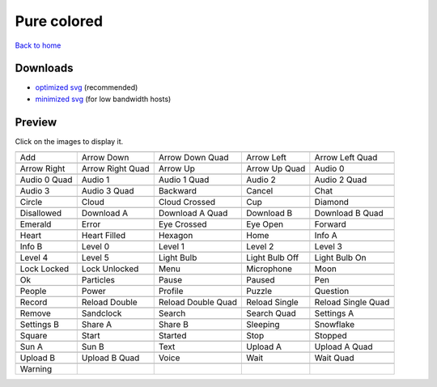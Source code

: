 Pure colored
============

`Back to home <README.rst>`__

Downloads
---------

- `optimized svg <https://github.com/IceflowRE/simple-icons/releases/download/latest/pure-colored-optimized.zip>`__ (recommended)
- `minimized svg <https://github.com/IceflowRE/simple-icons/releases/download/latest/pure-colored-minimized.zip>`__ (for low bandwidth hosts)

Preview
-------

Click on the images to display it.

========  ========  ========  ========  ========  
|svg000|  |svg001|  |svg002|  |svg003|  |svg004|
|dsc000|  |dsc001|  |dsc002|  |dsc003|  |dsc004|
|svg005|  |svg006|  |svg007|  |svg008|  |svg009|
|dsc005|  |dsc006|  |dsc007|  |dsc008|  |dsc009|
|svg010|  |svg011|  |svg012|  |svg013|  |svg014|
|dsc010|  |dsc011|  |dsc012|  |dsc013|  |dsc014|
|svg015|  |svg016|  |svg017|  |svg018|  |svg019|
|dsc015|  |dsc016|  |dsc017|  |dsc018|  |dsc019|
|svg020|  |svg021|  |svg022|  |svg023|  |svg024|
|dsc020|  |dsc021|  |dsc022|  |dsc023|  |dsc024|
|svg025|  |svg026|  |svg027|  |svg028|  |svg029|
|dsc025|  |dsc026|  |dsc027|  |dsc028|  |dsc029|
|svg030|  |svg031|  |svg032|  |svg033|  |svg034|
|dsc030|  |dsc031|  |dsc032|  |dsc033|  |dsc034|
|svg035|  |svg036|  |svg037|  |svg038|  |svg039|
|dsc035|  |dsc036|  |dsc037|  |dsc038|  |dsc039|
|svg040|  |svg041|  |svg042|  |svg043|  |svg044|
|dsc040|  |dsc041|  |dsc042|  |dsc043|  |dsc044|
|svg045|  |svg046|  |svg047|  |svg048|  |svg049|
|dsc045|  |dsc046|  |dsc047|  |dsc048|  |dsc049|
|svg050|  |svg051|  |svg052|  |svg053|  |svg054|
|dsc050|  |dsc051|  |dsc052|  |dsc053|  |dsc054|
|svg055|  |svg056|  |svg057|  |svg058|  |svg059|
|dsc055|  |dsc056|  |dsc057|  |dsc058|  |dsc059|
|svg060|  |svg061|  |svg062|  |svg063|  |svg064|
|dsc060|  |dsc061|  |dsc062|  |dsc063|  |dsc064|
|svg065|  |svg066|  |svg067|  |svg068|  |svg069|
|dsc065|  |dsc066|  |dsc067|  |dsc068|  |dsc069|
|svg070|  |svg071|  |svg072|  |svg073|  |svg074|
|dsc070|  |dsc071|  |dsc072|  |dsc073|  |dsc074|
|svg075|  |svg076|  |svg077|  |svg078|  |svg079|
|dsc075|  |dsc076|  |dsc077|  |dsc078|  |dsc079|
|svg080|  |svg081|  |svg082|  |svg083|  |svg084|
|dsc080|  |dsc081|  |dsc082|  |dsc083|  |dsc084|
|svg085|  |svg086|  |svg087|  |svg088|  |svg089|
|dsc085|  |dsc086|  |dsc087|  |dsc088|  |dsc089|
|svg090|  |svg091|  |svg092|  |svg093|  |svg094|
|dsc090|  |dsc091|  |dsc092|  |dsc093|  |dsc094|
|svg095|
|dsc095|
========  ========  ========  ========  ========  


.. |dsc000| replace:: Add
.. |svg000| image:: icons/pure-colored/add.svg
    :width: 128px
    :target: icons/pure-colored/add.svg
.. |dsc001| replace:: Arrow Down
.. |svg001| image:: icons/pure-colored/arrow_down.svg
    :width: 128px
    :target: icons/pure-colored/arrow_down.svg
.. |dsc002| replace:: Arrow Down Quad
.. |svg002| image:: icons/pure-colored/arrow_down_quad.svg
    :width: 128px
    :target: icons/pure-colored/arrow_down_quad.svg
.. |dsc003| replace:: Arrow Left
.. |svg003| image:: icons/pure-colored/arrow_left.svg
    :width: 128px
    :target: icons/pure-colored/arrow_left.svg
.. |dsc004| replace:: Arrow Left Quad
.. |svg004| image:: icons/pure-colored/arrow_left_quad.svg
    :width: 128px
    :target: icons/pure-colored/arrow_left_quad.svg
.. |dsc005| replace:: Arrow Right
.. |svg005| image:: icons/pure-colored/arrow_right.svg
    :width: 128px
    :target: icons/pure-colored/arrow_right.svg
.. |dsc006| replace:: Arrow Right Quad
.. |svg006| image:: icons/pure-colored/arrow_right_quad.svg
    :width: 128px
    :target: icons/pure-colored/arrow_right_quad.svg
.. |dsc007| replace:: Arrow Up
.. |svg007| image:: icons/pure-colored/arrow_up.svg
    :width: 128px
    :target: icons/pure-colored/arrow_up.svg
.. |dsc008| replace:: Arrow Up Quad
.. |svg008| image:: icons/pure-colored/arrow_up_quad.svg
    :width: 128px
    :target: icons/pure-colored/arrow_up_quad.svg
.. |dsc009| replace:: Audio 0
.. |svg009| image:: icons/pure-colored/audio_0.svg
    :width: 128px
    :target: icons/pure-colored/audio_0.svg
.. |dsc010| replace:: Audio 0 Quad
.. |svg010| image:: icons/pure-colored/audio_0_quad.svg
    :width: 128px
    :target: icons/pure-colored/audio_0_quad.svg
.. |dsc011| replace:: Audio 1
.. |svg011| image:: icons/pure-colored/audio_1.svg
    :width: 128px
    :target: icons/pure-colored/audio_1.svg
.. |dsc012| replace:: Audio 1 Quad
.. |svg012| image:: icons/pure-colored/audio_1_quad.svg
    :width: 128px
    :target: icons/pure-colored/audio_1_quad.svg
.. |dsc013| replace:: Audio 2
.. |svg013| image:: icons/pure-colored/audio_2.svg
    :width: 128px
    :target: icons/pure-colored/audio_2.svg
.. |dsc014| replace:: Audio 2 Quad
.. |svg014| image:: icons/pure-colored/audio_2_quad.svg
    :width: 128px
    :target: icons/pure-colored/audio_2_quad.svg
.. |dsc015| replace:: Audio 3
.. |svg015| image:: icons/pure-colored/audio_3.svg
    :width: 128px
    :target: icons/pure-colored/audio_3.svg
.. |dsc016| replace:: Audio 3 Quad
.. |svg016| image:: icons/pure-colored/audio_3_quad.svg
    :width: 128px
    :target: icons/pure-colored/audio_3_quad.svg
.. |dsc017| replace:: Backward
.. |svg017| image:: icons/pure-colored/backward.svg
    :width: 128px
    :target: icons/pure-colored/backward.svg
.. |dsc018| replace:: Cancel
.. |svg018| image:: icons/pure-colored/cancel.svg
    :width: 128px
    :target: icons/pure-colored/cancel.svg
.. |dsc019| replace:: Chat
.. |svg019| image:: icons/pure-colored/chat.svg
    :width: 128px
    :target: icons/pure-colored/chat.svg
.. |dsc020| replace:: Circle
.. |svg020| image:: icons/pure-colored/circle.svg
    :width: 128px
    :target: icons/pure-colored/circle.svg
.. |dsc021| replace:: Cloud
.. |svg021| image:: icons/pure-colored/cloud.svg
    :width: 128px
    :target: icons/pure-colored/cloud.svg
.. |dsc022| replace:: Cloud Crossed
.. |svg022| image:: icons/pure-colored/cloud_crossed.svg
    :width: 128px
    :target: icons/pure-colored/cloud_crossed.svg
.. |dsc023| replace:: Cup
.. |svg023| image:: icons/pure-colored/cup.svg
    :width: 128px
    :target: icons/pure-colored/cup.svg
.. |dsc024| replace:: Diamond
.. |svg024| image:: icons/pure-colored/diamond.svg
    :width: 128px
    :target: icons/pure-colored/diamond.svg
.. |dsc025| replace:: Disallowed
.. |svg025| image:: icons/pure-colored/disallowed.svg
    :width: 128px
    :target: icons/pure-colored/disallowed.svg
.. |dsc026| replace:: Download A
.. |svg026| image:: icons/pure-colored/download_a.svg
    :width: 128px
    :target: icons/pure-colored/download_a.svg
.. |dsc027| replace:: Download A Quad
.. |svg027| image:: icons/pure-colored/download_a_quad.svg
    :width: 128px
    :target: icons/pure-colored/download_a_quad.svg
.. |dsc028| replace:: Download B
.. |svg028| image:: icons/pure-colored/download_b.svg
    :width: 128px
    :target: icons/pure-colored/download_b.svg
.. |dsc029| replace:: Download B Quad
.. |svg029| image:: icons/pure-colored/download_b_quad.svg
    :width: 128px
    :target: icons/pure-colored/download_b_quad.svg
.. |dsc030| replace:: Emerald
.. |svg030| image:: icons/pure-colored/emerald.svg
    :width: 128px
    :target: icons/pure-colored/emerald.svg
.. |dsc031| replace:: Error
.. |svg031| image:: icons/pure-colored/error.svg
    :width: 128px
    :target: icons/pure-colored/error.svg
.. |dsc032| replace:: Eye Crossed
.. |svg032| image:: icons/pure-colored/eye_crossed.svg
    :width: 128px
    :target: icons/pure-colored/eye_crossed.svg
.. |dsc033| replace:: Eye Open
.. |svg033| image:: icons/pure-colored/eye_open.svg
    :width: 128px
    :target: icons/pure-colored/eye_open.svg
.. |dsc034| replace:: Forward
.. |svg034| image:: icons/pure-colored/forward.svg
    :width: 128px
    :target: icons/pure-colored/forward.svg
.. |dsc035| replace:: Heart
.. |svg035| image:: icons/pure-colored/heart.svg
    :width: 128px
    :target: icons/pure-colored/heart.svg
.. |dsc036| replace:: Heart Filled
.. |svg036| image:: icons/pure-colored/heart_filled.svg
    :width: 128px
    :target: icons/pure-colored/heart_filled.svg
.. |dsc037| replace:: Hexagon
.. |svg037| image:: icons/pure-colored/hexagon.svg
    :width: 128px
    :target: icons/pure-colored/hexagon.svg
.. |dsc038| replace:: Home
.. |svg038| image:: icons/pure-colored/home.svg
    :width: 128px
    :target: icons/pure-colored/home.svg
.. |dsc039| replace:: Info A
.. |svg039| image:: icons/pure-colored/info_a.svg
    :width: 128px
    :target: icons/pure-colored/info_a.svg
.. |dsc040| replace:: Info B
.. |svg040| image:: icons/pure-colored/info_b.svg
    :width: 128px
    :target: icons/pure-colored/info_b.svg
.. |dsc041| replace:: Level 0
.. |svg041| image:: icons/pure-colored/level_0.svg
    :width: 128px
    :target: icons/pure-colored/level_0.svg
.. |dsc042| replace:: Level 1
.. |svg042| image:: icons/pure-colored/level_1.svg
    :width: 128px
    :target: icons/pure-colored/level_1.svg
.. |dsc043| replace:: Level 2
.. |svg043| image:: icons/pure-colored/level_2.svg
    :width: 128px
    :target: icons/pure-colored/level_2.svg
.. |dsc044| replace:: Level 3
.. |svg044| image:: icons/pure-colored/level_3.svg
    :width: 128px
    :target: icons/pure-colored/level_3.svg
.. |dsc045| replace:: Level 4
.. |svg045| image:: icons/pure-colored/level_4.svg
    :width: 128px
    :target: icons/pure-colored/level_4.svg
.. |dsc046| replace:: Level 5
.. |svg046| image:: icons/pure-colored/level_5.svg
    :width: 128px
    :target: icons/pure-colored/level_5.svg
.. |dsc047| replace:: Light Bulb
.. |svg047| image:: icons/pure-colored/light_bulb.svg
    :width: 128px
    :target: icons/pure-colored/light_bulb.svg
.. |dsc048| replace:: Light Bulb Off
.. |svg048| image:: icons/pure-colored/light_bulb_off.svg
    :width: 128px
    :target: icons/pure-colored/light_bulb_off.svg
.. |dsc049| replace:: Light Bulb On
.. |svg049| image:: icons/pure-colored/light_bulb_on.svg
    :width: 128px
    :target: icons/pure-colored/light_bulb_on.svg
.. |dsc050| replace:: Lock Locked
.. |svg050| image:: icons/pure-colored/lock_locked.svg
    :width: 128px
    :target: icons/pure-colored/lock_locked.svg
.. |dsc051| replace:: Lock Unlocked
.. |svg051| image:: icons/pure-colored/lock_unlocked.svg
    :width: 128px
    :target: icons/pure-colored/lock_unlocked.svg
.. |dsc052| replace:: Menu
.. |svg052| image:: icons/pure-colored/menu.svg
    :width: 128px
    :target: icons/pure-colored/menu.svg
.. |dsc053| replace:: Microphone
.. |svg053| image:: icons/pure-colored/microphone.svg
    :width: 128px
    :target: icons/pure-colored/microphone.svg
.. |dsc054| replace:: Moon
.. |svg054| image:: icons/pure-colored/moon.svg
    :width: 128px
    :target: icons/pure-colored/moon.svg
.. |dsc055| replace:: Ok
.. |svg055| image:: icons/pure-colored/ok.svg
    :width: 128px
    :target: icons/pure-colored/ok.svg
.. |dsc056| replace:: Particles
.. |svg056| image:: icons/pure-colored/particles.svg
    :width: 128px
    :target: icons/pure-colored/particles.svg
.. |dsc057| replace:: Pause
.. |svg057| image:: icons/pure-colored/pause.svg
    :width: 128px
    :target: icons/pure-colored/pause.svg
.. |dsc058| replace:: Paused
.. |svg058| image:: icons/pure-colored/paused.svg
    :width: 128px
    :target: icons/pure-colored/paused.svg
.. |dsc059| replace:: Pen
.. |svg059| image:: icons/pure-colored/pen.svg
    :width: 128px
    :target: icons/pure-colored/pen.svg
.. |dsc060| replace:: People
.. |svg060| image:: icons/pure-colored/people.svg
    :width: 128px
    :target: icons/pure-colored/people.svg
.. |dsc061| replace:: Power
.. |svg061| image:: icons/pure-colored/power.svg
    :width: 128px
    :target: icons/pure-colored/power.svg
.. |dsc062| replace:: Profile
.. |svg062| image:: icons/pure-colored/profile.svg
    :width: 128px
    :target: icons/pure-colored/profile.svg
.. |dsc063| replace:: Puzzle
.. |svg063| image:: icons/pure-colored/puzzle.svg
    :width: 128px
    :target: icons/pure-colored/puzzle.svg
.. |dsc064| replace:: Question
.. |svg064| image:: icons/pure-colored/question.svg
    :width: 128px
    :target: icons/pure-colored/question.svg
.. |dsc065| replace:: Record
.. |svg065| image:: icons/pure-colored/record.svg
    :width: 128px
    :target: icons/pure-colored/record.svg
.. |dsc066| replace:: Reload Double
.. |svg066| image:: icons/pure-colored/reload_double.svg
    :width: 128px
    :target: icons/pure-colored/reload_double.svg
.. |dsc067| replace:: Reload Double Quad
.. |svg067| image:: icons/pure-colored/reload_double_quad.svg
    :width: 128px
    :target: icons/pure-colored/reload_double_quad.svg
.. |dsc068| replace:: Reload Single
.. |svg068| image:: icons/pure-colored/reload_single.svg
    :width: 128px
    :target: icons/pure-colored/reload_single.svg
.. |dsc069| replace:: Reload Single Quad
.. |svg069| image:: icons/pure-colored/reload_single_quad.svg
    :width: 128px
    :target: icons/pure-colored/reload_single_quad.svg
.. |dsc070| replace:: Remove
.. |svg070| image:: icons/pure-colored/remove.svg
    :width: 128px
    :target: icons/pure-colored/remove.svg
.. |dsc071| replace:: Sandclock
.. |svg071| image:: icons/pure-colored/sandclock.svg
    :width: 128px
    :target: icons/pure-colored/sandclock.svg
.. |dsc072| replace:: Search
.. |svg072| image:: icons/pure-colored/search.svg
    :width: 128px
    :target: icons/pure-colored/search.svg
.. |dsc073| replace:: Search Quad
.. |svg073| image:: icons/pure-colored/search_quad.svg
    :width: 128px
    :target: icons/pure-colored/search_quad.svg
.. |dsc074| replace:: Settings A
.. |svg074| image:: icons/pure-colored/settings_a.svg
    :width: 128px
    :target: icons/pure-colored/settings_a.svg
.. |dsc075| replace:: Settings B
.. |svg075| image:: icons/pure-colored/settings_b.svg
    :width: 128px
    :target: icons/pure-colored/settings_b.svg
.. |dsc076| replace:: Share A
.. |svg076| image:: icons/pure-colored/share_a.svg
    :width: 128px
    :target: icons/pure-colored/share_a.svg
.. |dsc077| replace:: Share B
.. |svg077| image:: icons/pure-colored/share_b.svg
    :width: 128px
    :target: icons/pure-colored/share_b.svg
.. |dsc078| replace:: Sleeping
.. |svg078| image:: icons/pure-colored/sleeping.svg
    :width: 128px
    :target: icons/pure-colored/sleeping.svg
.. |dsc079| replace:: Snowflake
.. |svg079| image:: icons/pure-colored/snowflake.svg
    :width: 128px
    :target: icons/pure-colored/snowflake.svg
.. |dsc080| replace:: Square
.. |svg080| image:: icons/pure-colored/square.svg
    :width: 128px
    :target: icons/pure-colored/square.svg
.. |dsc081| replace:: Start
.. |svg081| image:: icons/pure-colored/start.svg
    :width: 128px
    :target: icons/pure-colored/start.svg
.. |dsc082| replace:: Started
.. |svg082| image:: icons/pure-colored/started.svg
    :width: 128px
    :target: icons/pure-colored/started.svg
.. |dsc083| replace:: Stop
.. |svg083| image:: icons/pure-colored/stop.svg
    :width: 128px
    :target: icons/pure-colored/stop.svg
.. |dsc084| replace:: Stopped
.. |svg084| image:: icons/pure-colored/stopped.svg
    :width: 128px
    :target: icons/pure-colored/stopped.svg
.. |dsc085| replace:: Sun A
.. |svg085| image:: icons/pure-colored/sun_a.svg
    :width: 128px
    :target: icons/pure-colored/sun_a.svg
.. |dsc086| replace:: Sun B
.. |svg086| image:: icons/pure-colored/sun_b.svg
    :width: 128px
    :target: icons/pure-colored/sun_b.svg
.. |dsc087| replace:: Text
.. |svg087| image:: icons/pure-colored/text.svg
    :width: 128px
    :target: icons/pure-colored/text.svg
.. |dsc088| replace:: Upload A
.. |svg088| image:: icons/pure-colored/upload_a.svg
    :width: 128px
    :target: icons/pure-colored/upload_a.svg
.. |dsc089| replace:: Upload A Quad
.. |svg089| image:: icons/pure-colored/upload_a_quad.svg
    :width: 128px
    :target: icons/pure-colored/upload_a_quad.svg
.. |dsc090| replace:: Upload B
.. |svg090| image:: icons/pure-colored/upload_b.svg
    :width: 128px
    :target: icons/pure-colored/upload_b.svg
.. |dsc091| replace:: Upload B Quad
.. |svg091| image:: icons/pure-colored/upload_b_quad.svg
    :width: 128px
    :target: icons/pure-colored/upload_b_quad.svg
.. |dsc092| replace:: Voice
.. |svg092| image:: icons/pure-colored/voice.svg
    :width: 128px
    :target: icons/pure-colored/voice.svg
.. |dsc093| replace:: Wait
.. |svg093| image:: icons/pure-colored/wait.svg
    :width: 128px
    :target: icons/pure-colored/wait.svg
.. |dsc094| replace:: Wait Quad
.. |svg094| image:: icons/pure-colored/wait_quad.svg
    :width: 128px
    :target: icons/pure-colored/wait_quad.svg
.. |dsc095| replace:: Warning
.. |svg095| image:: icons/pure-colored/warning.svg
    :width: 128px
    :target: icons/pure-colored/warning.svg

